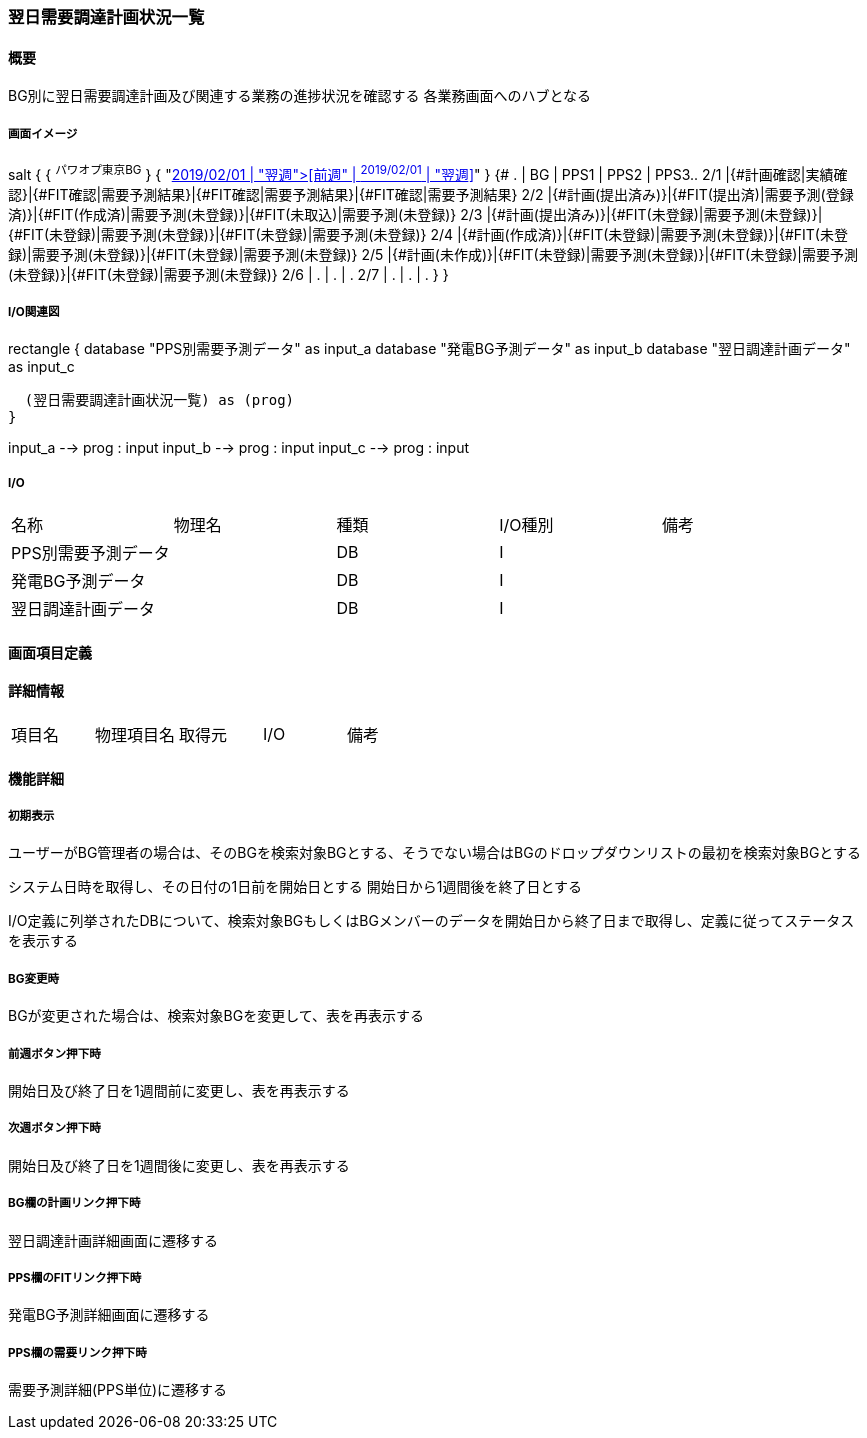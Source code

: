 === 翌日需要調達計画状況一覧

==== 概要

[.lead]
BG別に翌日需要調達計画及び関連する業務の進捗状況を確認する
各業務画面へのハブとなる

===== 画面イメージ

[plantuml]
--
salt
{
  { ^パワオプ東京BG^ }
  { "<<前週" |  ^2019/02/01^ | "翌週>>" }
  {#
  .   | BG  | PPS1 | PPS2 | PPS3..
  2/1 |{#計画確認|実績確認}|{#FIT確認|需要予測結果}|{#FIT確認|需要予測結果}|{#FIT確認|需要予測結果}
  2/2 |{#計画(提出済み)}|{#FIT(提出済)|需要予測(登録済)}|{#FIT(作成済)|需要予測(未登録)}|{#FIT(未取込)|需要予測(未登録)}
  2/3 |{#計画(提出済み)}|{#FIT(未登録)|需要予測(未登録)}|{#FIT(未登録)|需要予測(未登録)}|{#FIT(未登録)|需要予測(未登録)}
  2/4 |{#計画(作成済)}|{#FIT(未登録)|需要予測(未登録)}|{#FIT(未登録)|需要予測(未登録)}|{#FIT(未登録)|需要予測(未登録)}
  2/5 |{#計画(未作成)}|{#FIT(未登録)|需要予測(未登録)}|{#FIT(未登録)|需要予測(未登録)}|{#FIT(未登録)|需要予測(未登録)}
  2/6 | . | . | .
  2/7 | . | . | .
  }
}
--

===== I/O関連図

[plantuml]
--
rectangle {
  database "PPS別需要予測データ" as input_a
  database "発電BG予測データ" as input_b
  database "翌日調達計画データ" as input_c

  (翌日需要調達計画状況一覧) as (prog)
}

input_a --> prog : input
input_b --> prog : input
input_c --> prog : input
--

===== I/O

|======================================
| 名称                 | 物理名 | 種類 | I/O種別 | 備考
| PPS別需要予測データ  |        | DB   | I       |
| 発電BG予測データ     |        | DB   | I       |
| 翌日調達計画データ   |        | DB   | I       |
|======================================

<<<

==== 画面項目定義

==== 詳細情報
|======================================
| 項目名 | 物理項目名 | 取得元 | I/O | 備考
|======================================

<<<

==== 機能詳細

===== 初期表示

ユーザーがBG管理者の場合は、そのBGを検索対象BGとする、そうでない場合はBGのドロップダウンリストの最初を検索対象BGとする

システム日時を取得し、その日付の1日前を開始日とする
開始日から1週間後を終了日とする

I/O定義に列挙されたDBについて、検索対象BGもしくはBGメンバーのデータを開始日から終了日まで取得し、定義に従ってステータスを表示する

===== BG変更時

BGが変更された場合は、検索対象BGを変更して、表を再表示する

===== 前週ボタン押下時

開始日及び終了日を1週間前に変更し、表を再表示する

===== 次週ボタン押下時

開始日及び終了日を1週間後に変更し、表を再表示する

===== BG欄の計画リンク押下時

翌日調達計画詳細画面に遷移する

===== PPS欄のFITリンク押下時

発電BG予測詳細画面に遷移する

===== PPS欄の需要リンク押下時

需要予測詳細(PPS単位)に遷移する

<<<

